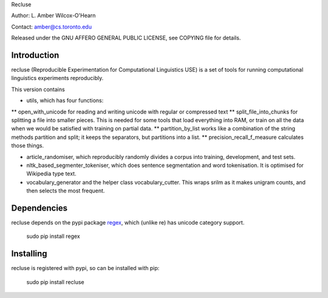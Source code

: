 Recluse

Author: L. Amber Wilcox-O'Hearn

Contact: amber@cs.toronto.edu

Released under the GNU AFFERO GENERAL PUBLIC LICENSE, see COPYING file for details.

==============
Introduction
==============

recluse (Reproducible Experimentation for Computational Linguistics USE) is a set of tools for running computational linguistics experiments reproducibly.

This version contains 

* utils, which has four functions:
** open_with_unicode for reading and writing unicode with regular or compressed text
** split_file_into_chunks for splitting a file into smaller pieces.  This is needed for some tools that load everything into RAM, or train on all the data when we would be satisfied with training on partial data.
** partition_by_list works like a combination of the string methods partition and split; it keeps the separators, but partitions into a list.
** precision_recall_f_measure calculates those things.

* article_randomiser, which reproducibly randomly divides a corpus into training, development, and test sets.
* nltk_based_segmenter_tokeniser, which does sentence segmentation and word tokenisation.
  It is optimised for Wikipedia type text.
* vocabulary_generator and the helper class vocabulary_cutter.  This wraps srilm as it makes unigram counts, and then selects the most frequent.


============
Dependencies
============

recluse depends on the pypi package `regex`_, which (unlike re) has unicode category support.

    sudo pip install regex

==========
Installing
==========

recluse is registered with pypi, so can be installed with pip:

    sudo pip install recluse


.. _regex: https://pypi.python.org/pypi/regex/
